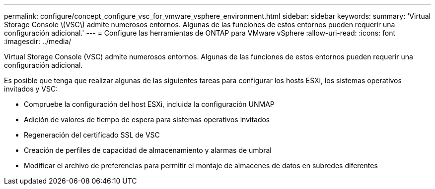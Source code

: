 ---
permalink: configure/concept_configure_vsc_for_vmware_vsphere_environment.html 
sidebar: sidebar 
keywords:  
summary: 'Virtual Storage Console \(VSC\) admite numerosos entornos. Algunas de las funciones de estos entornos pueden requerir una configuración adicional.' 
---
= Configure las herramientas de ONTAP para VMware vSphere
:allow-uri-read: 
:icons: font
:imagesdir: ../media/


[role="lead"]
Virtual Storage Console (VSC) admite numerosos entornos. Algunas de las funciones de estos entornos pueden requerir una configuración adicional.

Es posible que tenga que realizar algunas de las siguientes tareas para configurar los hosts ESXi, los sistemas operativos invitados y VSC:

* Compruebe la configuración del host ESXi, incluida la configuración UNMAP
* Adición de valores de tiempo de espera para sistemas operativos invitados
* Regeneración del certificado SSL de VSC
* Creación de perfiles de capacidad de almacenamiento y alarmas de umbral
* Modificar el archivo de preferencias para permitir el montaje de almacenes de datos en subredes diferentes

